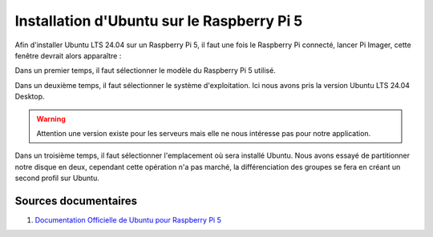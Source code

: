 ############################################
Installation d'Ubuntu sur le Raspberry Pi 5 
############################################

.. Décrire les étapes pour installer Ubuntu sur le Raspberry Pi 5
.. Décrire les tests pour vérifier l'installation

.. Vous allez installer Ubuntu LTS 24.04 version desktop sur le Raspberry Pi 5.

Afin d'installer Ubuntu LTS 24.04 sur un Raspberry Pi 5, il faut une fois le Raspberry Pi connecté, lancer Pi Imager, cette fenêtre devrait alors apparaître :

.. image:: Images/Pi_Imager_home.png
   :width: 300px
   :height: 200px
   :align: center
   :alt: Image d'accueil de Pi Imager

Dans un premier temps, il faut sélectionner le modèle du Raspberry Pi 5 utilisé. 

Dans un deuxième temps, il faut sélectionner le système d'exploitation. Ici nous avons pris la version Ubuntu LTS 24.04 Desktop.

.. warning::

   Attention une version existe pour les serveurs mais elle ne nous intéresse pas pour notre application.

Dans un troisième temps, il faut sélectionner l'emplacement où sera installé Ubuntu. Nous avons essayé de partitionner notre disque en deux, cependant cette opération n'a pas marché, la différenciation des groupes se fera en créant un second profil sur Ubuntu.


***********************
Sources documentaires
***********************

#. `Documentation Officielle de Ubuntu pour Raspberry Pi 5 <https://ubuntu.com/download/raspberry-pi>`_